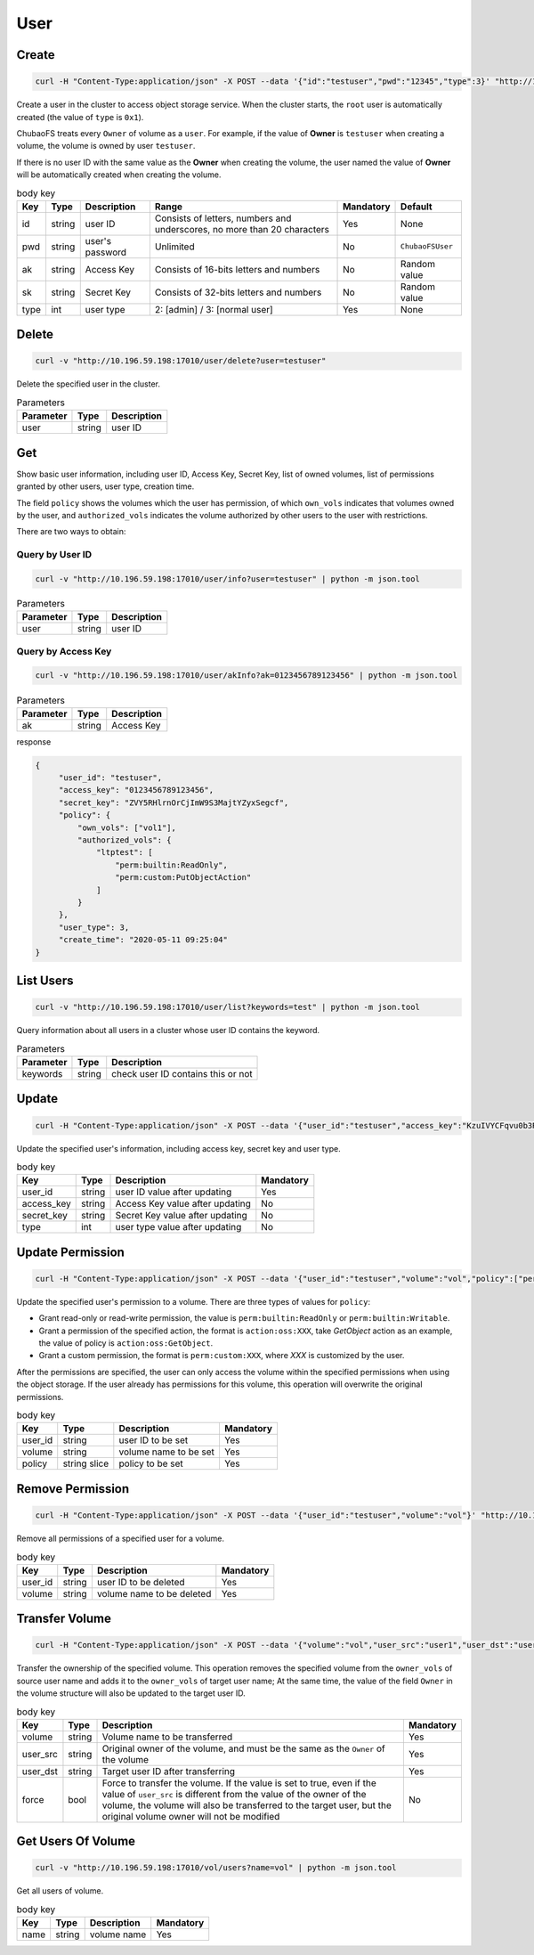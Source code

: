 User
==========

Create
----------

.. code-block:: bash

   curl -H "Content-Type:application/json" -X POST --data '{"id":"testuser","pwd":"12345","type":3}' "http://10.196.59.198:17010/user/create"

Create a user in the cluster to access object storage service. When the cluster starts, the ``root`` user is automatically created (the value of ``type`` is ``0x1``).

ChubaoFS treats every ``Owner`` of volume as a ``user``. For example, if the value of **Owner** is ``testuser`` when creating a volume, the volume is owned by user ``testuser``.

If there is no user ID with the same value as the **Owner** when creating the volume, the user named the value of **Owner** will be automatically created when creating the volume.

.. csv-table:: body key
   :header: "Key", "Type", "Description", "Range", "Mandatory", "Default"
   
   "id", "string", "user ID", "Consists of letters, numbers and underscores, no more than 20 characters", "Yes", "None"
   "pwd", "string", "user's password", "Unlimited", "No", "``ChubaoFSUser``"
   "ak", "string", "Access Key", "Consists of 16-bits letters and numbers", "No", "Random value"
   "sk", "string","Secret Key", "Consists of 32-bits letters and numbers", "No", "Random value"
   "type", "int", "user type", "2: [admin] / 3: [normal user]", "Yes", "None"

Delete
-------------

.. code-block:: bash

   curl -v "http://10.196.59.198:17010/user/delete?user=testuser"

Delete the specified user in the cluster.

.. csv-table:: Parameters
   :header: "Parameter", "Type", "Description"
   
   "user", "string", "user ID"

Get
-----------

Show basic user information, including user ID, Access Key, Secret Key, list of owned volumes, list of permissions granted by other users, user type, creation time.

The field ``policy`` shows the volumes which the user has permission, of which ``own_vols`` indicates that volumes owned by the user, and ``authorized_vols`` indicates the volume authorized by other users to the user with restrictions.

There are two ways to obtain:

Query by User ID
>>>>>>>>>>>>>>>>>

.. code-block:: bash

   curl -v "http://10.196.59.198:17010/user/info?user=testuser" | python -m json.tool

.. csv-table:: Parameters
   :header: "Parameter", "Type", "Description"

   "user", "string", "user ID"

Query by Access Key
>>>>>>>>>>>>>>>>>>>>>>

.. code-block:: bash

   curl -v "http://10.196.59.198:17010/user/akInfo?ak=0123456789123456" | python -m json.tool

.. csv-table:: Parameters
   :header: "Parameter", "Type", "Description"

   "ak", "string", "Access Key"

response

.. code-block:: json

   {
        "user_id": "testuser",
        "access_key": "0123456789123456",
        "secret_key": "ZVY5RHlrnOrCjImW9S3MajtYZyxSegcf",
        "policy": {
            "own_vols": ["vol1"],
            "authorized_vols": {
                "ltptest": [
                    "perm:builtin:ReadOnly",
                    "perm:custom:PutObjectAction"
                ]
            }
        },
        "user_type": 3,
        "create_time": "2020-05-11 09:25:04"
   }

List Users
-----------

.. code-block:: bash

   curl -v "http://10.196.59.198:17010/user/list?keywords=test" | python -m json.tool

Query information about all users in a cluster whose user ID contains the keyword.

.. csv-table:: Parameters
   :header: "Parameter", "Type", "Description"
   
   "keywords", "string", "check user ID contains this or not"

Update
-----------

.. code-block:: bash

   curl -H "Content-Type:application/json" -X POST --data '{"user_id":"testuser","access_key":"KzuIVYCFqvu0b3Rd","secret_key":"iaawlCchJeeuGSnmFW72J2oDqLlSqvA5","type":3}' "http://10.196.59.198:17010/user/update"

Update the specified user's information, including access key, secret key and user type.

.. csv-table:: body key
   :header: "Key", "Type", "Description", "Mandatory"

   "user_id", "string", "user ID value after updating", "Yes"
   "access_key", "string", "Access Key value after updating", "No"
   "secret_key", "string", "Secret Key value after updating", "No"
   "type", "int", "user type value after updating", "No"

Update Permission
------------------

.. code-block:: bash

   curl -H "Content-Type:application/json" -X POST --data '{"user_id":"testuser","volume":"vol","policy":["perm:builtin:ReadOnly","perm:custom:PutObjectAction"]}' "http://10.196.59.198:17010/user/updatePolicy"

Update the specified user's permission to a volume. There are three types of values for ``policy``:

- Grant read-only or read-write permission, the value is ``perm:builtin:ReadOnly`` or ``perm:builtin:Writable``.
- Grant a permission of the specified action, the format is ``action:oss:XXX``, take *GetObject* action as an example, the value of policy is ``action:oss:GetObject``.
- Grant a custom permission, the format is ``perm:custom:XXX``, where *XXX* is customized by the user.

After the permissions are specified, the user can only access the volume within the specified permissions when using the object storage. If the user already has permissions for this volume, this operation will overwrite the original permissions.

.. csv-table:: body key
   :header: "Key", "Type", "Description", "Mandatory"

   "user_id", "string", "user ID to be set", "Yes"
   "volume", "string", "volume name to be set", "Yes"
   "policy", "string slice", "policy to be set", "Yes"

Remove Permission
------------------

.. code-block:: bash

   curl -H "Content-Type:application/json" -X POST --data '{"user_id":"testuser","volume":"vol"}' "http://10.196.59.198:17010/user/removePolicy"

Remove all permissions of a specified user for a volume.

.. csv-table:: body key
   :header: "Key", "Type", "Description", "Mandatory"

   "user_id", "string", "user ID to be deleted", "Yes"
   "volume", "string", "volume name to be deleted", "Yes"

Transfer Volume
----------------

.. code-block:: bash

   curl -H "Content-Type:application/json" -X POST --data '{"volume":"vol","user_src":"user1","user_dst":"user2","force":true}' "http://10.196.59.198:17010/user/transferVol"

Transfer the ownership of the specified volume. This operation removes the specified volume from the ``owner_vols`` of source user name and adds it to the ``owner_vols`` of target user name; At the same time, the value of the field ``Owner`` in the volume structure will also be updated to the target user ID.

.. csv-table:: body key
   :header: "Key", "Type", "Description", "Mandatory"

   "volume", "string", "Volume name to be transferred", "Yes"
   "user_src", "string", "Original owner of the volume, and must be the same as the ``Owner`` of the volume", "Yes"
   "user_dst", "string", "Target user ID after transferring", "Yes"
   "force", "bool", "Force to transfer the volume. If the value is set to true, even if the value of ``user_src`` is different from the value of the owner of the volume, the volume will also be transferred to the target user, but the original volume owner will not be modified", "No"

Get Users Of Volume
-------------------

.. code-block:: bash

    curl -v "http://10.196.59.198:17010/vol/users?name=vol" | python -m json.tool

Get all users of volume.

.. csv-table:: body key
   :header: "Key", "Type", "Description", "Mandatory"

   "name", "string", "volume name", "Yes"